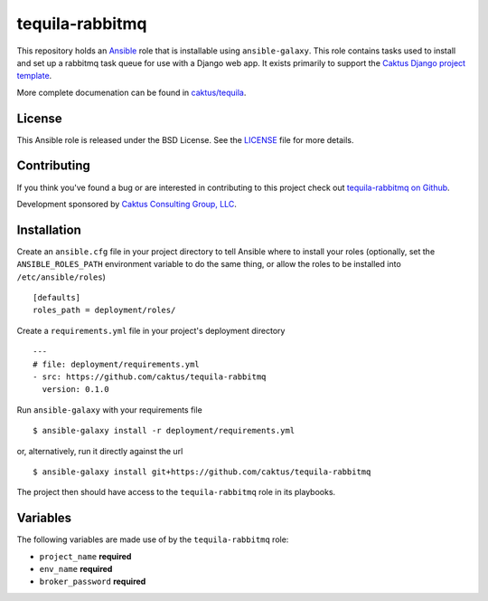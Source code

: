 tequila-rabbitmq
================

This repository holds an `Ansible <http://www.ansible.com/home>`_ role
that is installable using ``ansible-galaxy``.  This role contains
tasks used to install and set up a rabbitmq task queue for use with a
Django web app.  It exists primarily to support the `Caktus Django
project template
<https://github.com/caktus/django-project-template>`_.

More complete documenation can be found in `caktus/tequila
<https://github.com/caktus/tequila>`_.


License
-------

This Ansible role is released under the BSD License.  See the `LICENSE
<https://github.com/caktus/tequila-rabbitmq/blob/master/LICENSE>`_
file for more details.


Contributing
------------

If you think you've found a bug or are interested in contributing to
this project check out `tequila-rabbitmq on Github
<https://github.com/caktus/tequila-rabbitmq>`_.

Development sponsored by `Caktus Consulting Group, LLC
<http://www.caktusgroup.com/services>`_.


Installation
------------

Create an ``ansible.cfg`` file in your project directory to tell
Ansible where to install your roles (optionally, set the
``ANSIBLE_ROLES_PATH`` environment variable to do the same thing, or
allow the roles to be installed into ``/etc/ansible/roles``) ::

    [defaults]
    roles_path = deployment/roles/

Create a ``requirements.yml`` file in your project's deployment
directory ::

    ---
    # file: deployment/requirements.yml
    - src: https://github.com/caktus/tequila-rabbitmq
      version: 0.1.0

Run ``ansible-galaxy`` with your requirements file ::

    $ ansible-galaxy install -r deployment/requirements.yml

or, alternatively, run it directly against the url ::

    $ ansible-galaxy install git+https://github.com/caktus/tequila-rabbitmq

The project then should have access to the ``tequila-rabbitmq`` role in
its playbooks.


Variables
---------

The following variables are made use of by the ``tequila-rabbitmq``
role:

- ``project_name`` **required**
- ``env_name`` **required**
- ``broker_password`` **required**
